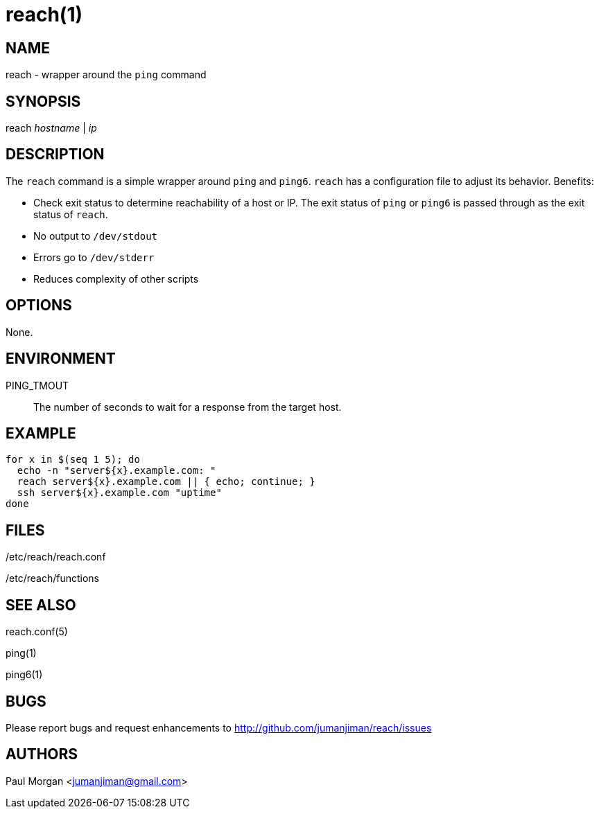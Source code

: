 reach(1)
========

NAME
----
reach - wrapper around the `ping` command


SYNOPSIS
--------
reach 'hostname' | 'ip'


DESCRIPTION
-----------
The `reach` command is a simple wrapper around `ping` and `ping6`.
`reach` has a configuration file to adjust its behavior. Benefits:

* Check exit status to determine reachability of a host or IP.
The exit status of `ping` or `ping6` is passed through
as the exit status of `reach`. 
* No output to `/dev/stdout`
* Errors go to `/dev/stderr`
* Reduces complexity of other scripts



OPTIONS
-------
None.



ENVIRONMENT
-----------
PING_TMOUT::
The number of seconds to wait for a response
from the target host.


EXAMPLE
-------

----
for x in $(seq 1 5); do
  echo -n "server${x}.example.com: "
  reach server${x}.example.com || { echo; continue; }
  ssh server${x}.example.com "uptime"
done
----



FILES
-----

/etc/reach/reach.conf

/etc/reach/functions


SEE ALSO
--------
reach.conf(5)

ping(1)

ping6(1)



BUGS
----
Please report bugs and request enhancements
to http://github.com/jumanjiman/reach/issues


AUTHORS 
-------
Paul Morgan <jumanjiman@gmail.com>
